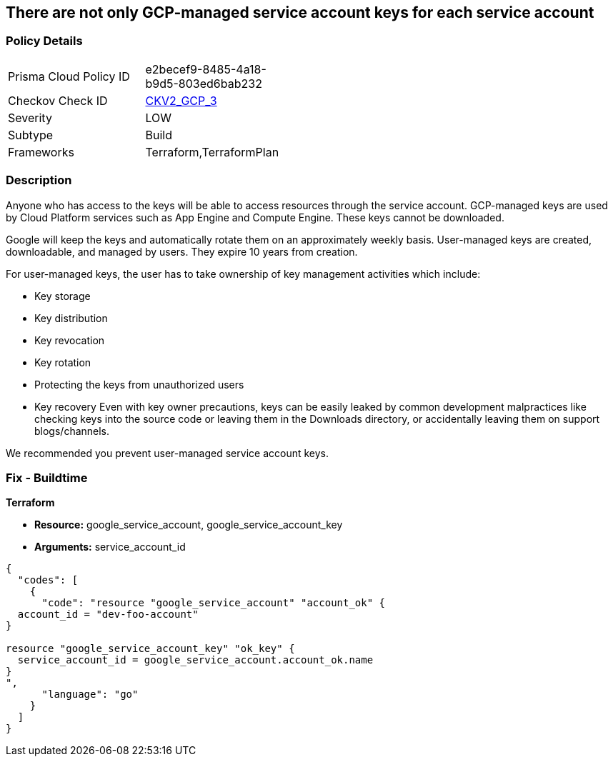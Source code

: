== There are not only GCP-managed service account keys for each service account


=== Policy Details 

[width=45%]
[cols="1,1"]
|=== 
|Prisma Cloud Policy ID 
| e2becef9-8485-4a18-b9d5-803ed6bab232

|Checkov Check ID 
| https://github.com/bridgecrewio/checkov/blob/main/checkov/terraform/checks/graph_checks/gcp/ServiceAccountHasGCPmanagedKey.yaml[CKV2_GCP_3]

|Severity
|LOW

|Subtype
|Build

|Frameworks
|Terraform,TerraformPlan

|=== 



=== Description 


Anyone who has access to the keys will be able to access resources through the service account.
GCP-managed keys are used by Cloud Platform services such as App Engine and Compute Engine.
These keys cannot be downloaded.

Google will keep the keys and automatically rotate them on an approximately weekly basis.
User-managed keys are created, downloadable, and managed by users.
They expire 10 years from creation.

For user-managed keys, the user has to take ownership of key management activities which include:

* Key storage
* Key distribution
* Key revocation
* Key rotation
* Protecting the keys from unauthorized users
* Key recovery Even with key owner precautions, keys can be easily leaked by common development malpractices like checking keys into the source code or leaving them in the Downloads directory, or accidentally leaving them on support blogs/channels.

We recommended you prevent user-managed service account keys.

=== Fix - Buildtime


*Terraform* 


* *Resource:* google_service_account, google_service_account_key
* *Arguments:* service_account_id


[source,go]
----
{
  "codes": [
    {
      "code": "resource "google_service_account" "account_ok" {
  account_id = "dev-foo-account"
}

resource "google_service_account_key" "ok_key" {
  service_account_id = google_service_account.account_ok.name
}
",
      "language": "go"
    }
  ]
}
----
